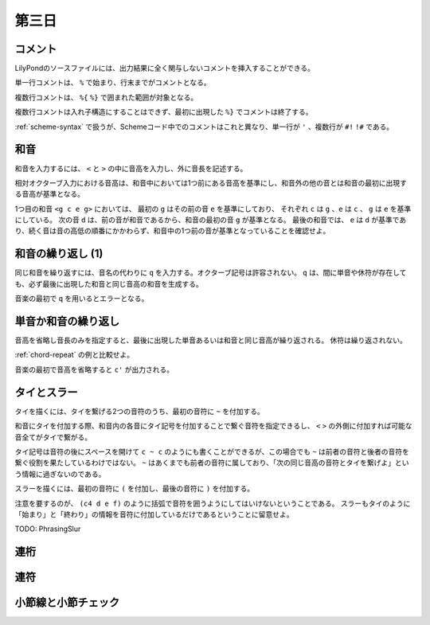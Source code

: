.. _week-1-day-3:

======
第三日
======

.. num-section::

.. _comment:

コメント
--------

LilyPondのソースファイルには、出力結果に全く関与しないコメントを挿入することができる。

単一行コメントは、 ``%`` で始まり、行末までがコメントとなる。

.. lily::
  :caption: 単一行コメント
  :name: single-line-comment
  :without-image:

  {
    c4 d e f % これがコメント
  }

複数行コメントは、 ``%{`` ``%}`` で囲まれた範囲が対象となる。

.. lily::
  :caption: 複数行コメント
  :name: multi-line-comment
  :without-image:

  {
    c4 d e f
    %{
      これが複数行コメント。
      長いコメントを書くことができる。
    %}
  }

複数行コメントは入れ子構造にすることはできず、最初に出現した ``%}`` でコメントは終了する。

:ref:`scheme-syntax` で扱うが、Schemeコード中でのコメントはこれと異なり、単一行が ``'`` 、複数行が ``#!`` ``!#`` である。


.. num-section::

.. _chord:

和音
----

和音を入力するには、 ``<`` と ``>`` の中に音高を入力し、外に音長を記述する。

.. lily::
  :caption: 和音
  :name: chord-example

  {
    <c' e'>4 <e' c''> <c'' e'' g''>2
  }

相対オクターブ入力における音高は、和音中においては1つ前にある音高を基準にし、和音外の他の音とは和音の最初に出現する音高が基準となる。

.. lily::
  :caption: 相対オクターブ入力における和音
  :name: chord-in-relative-octave

  \relative c' {
    e4 <g c e g> d <e a, g' c>
  }

1つ目の和音 ``<g c e g>`` においては、 最初の ``g`` はその前の音 ``e`` を基準にしており、
それぞれ ``c`` は ``g`` 、``e`` は ``c`` 、 ``g`` は ``e`` を基準にしている。
次の音 ``d`` は、前の音が和音であるから、和音の最初の音 ``g`` が基準となる。
最後の和音では、 ``e`` は ``d`` が基準であり、続く音は音の高低の順番にかかわらず、和音中の1つ前の音が基準となっていることを確認せよ。


.. num-section::

.. _chord-repeat:

和音の繰り返し (1)
------------------

同じ和音を繰り返すには、音名の代わりに ``q`` を入力する。オクターブ記号は許容されない。
``q`` は、間に単音や休符が存在しても、必ず最後に出現した和音と同じ音高の和音を生成する。

.. lily::
  :caption: 和音の繰り返し
  :name: chord-repeat-example

  \relative c' {
    <c e g>2 q4 <c f a>8 r f'2 q
  }

音楽の最初で ``q`` を用いるとエラーとなる。


.. num-section::

.. _single-note-or-chord-repeat:

単音か和音の繰り返し
--------------------

音高を省略し音長のみを指定すると、最後に出現した単音あるいは和音と同じ音高が繰り返される。
休符は繰り返されない。

.. lily::
  :caption: 単音か和音の繰り返し
  :name: single-note-or-chord-repeat-example

  \relative c' {
    <c e g>2 4 <c f a>8 r f'2 2
  }

:ref:`chord-repeat` の例と比較せよ。

音楽の最初で音高を省略すると ``c'`` が出力される。


.. num-section::

.. _tie-and-slur:

タイとスラー
------------

タイを描くには、タイを繋げる2つの音符のうち、最初の音符に ``~`` を付加する。

.. lily::
  :caption: タイ
  :name: tie-example

  \relative c' {
    c2~ c8 g'4 f8~ 8. e16~ 8 d8 c2
  }

和音にタイを付加する際、和音内の各音にタイ記号を付加することで繋ぐ音符を指定できるし、
``<`` ``>`` の外側に付加すれば可能な音全てがタイで繋がる。

.. lily::
  :caption: 和音のタイ
  :name: chord-tie-example

  \relative c' {
    <c e~ g>2 q <c f a>~ <c e g>
  }

タイ記号は音符の後にスペースを開けて ``c ~ c`` のようにも書くことができるが、この場合でも ``~`` は前者の音符と後者の音符を繋ぐ役割を果たしているわけではない。
``~`` はあくまでも前者の音符に属しており、「次の同じ音高の音符とタイを繋げよ」という情報に過ぎないのである。

スラーを描くには、最初の音符に ``(`` を付加し、最後の音符に ``)`` を付加する。

.. lily::
  :caption: スラー
  :name: slur-example

  \relative c' {
    c4( d e f)
  }

注意を要するのが、 ``(c4 d e f)`` のように括弧で音符を囲うようにしてはいけないということである。
スラーもタイのように「始まり」と「終わり」の情報を音符に付加しているだけであるということに留意せよ。

TODO: PhrasingSlur


.. num-section::

.. _beam:

連桁
----


.. num-section::

.. _tuplet:

連符
----


.. num-section::

.. _barline-and-bar-check:

小節線と小節チェック
--------------------
